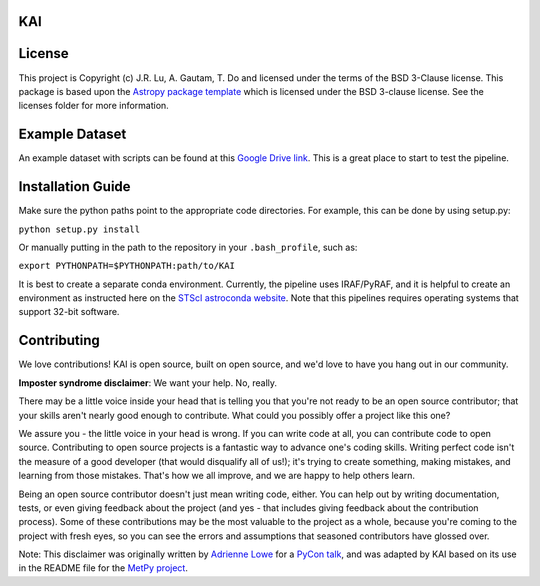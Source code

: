 KAI
---

.. image:: http://img.shields.io/badge/powered%20by-AstroPy-orange.svg?style=flat
    :target: http://www.astropy.org
    :alt: Powered by Astropy Badge


License
-------

This project is Copyright (c) J.R. Lu, A. Gautam, T. Do and licensed under
the terms of the BSD 3-Clause license. This package is based upon
the `Astropy package template <https://github.com/astropy/package-template>`_
which is licensed under the BSD 3-clause license. See the licenses folder for
more information.

Example Dataset
---------------
An example dataset with scripts can be found at this 
`Google Drive link <https://drive.google.com/drive/folders/1FpTN3wiG4U826H328JIJcPLbScNCTRQW?usp=sharing>`_. 
This is a great place to start to test the pipeline.

Installation Guide
------------------

Make sure the python paths point to the appropriate code directories. For example, this can be done by using setup.py:

``python setup.py install``

Or manually putting in the path to the repository in your ``.bash_profile``, such as:

``export PYTHONPATH=$PYTHONPATH:path/to/KAI``

It is best to create a separate conda environment. Currently, the pipeline uses IRAF/PyRAF, and it is helpful to create an environment as instructed here on the `STScI astroconda website <https://astroconda.readthedocs.io/en/latest/installation.html>`_. Note that this pipelines requires operating systems that support 32-bit software.

Contributing
------------

We love contributions! KAI is open source,
built on open source, and we'd love to have you hang out in our community.

**Imposter syndrome disclaimer**: We want your help. No, really.

There may be a little voice inside your head that is telling you that you're not
ready to be an open source contributor; that your skills aren't nearly good
enough to contribute. What could you possibly offer a project like this one?

We assure you - the little voice in your head is wrong. If you can write code at
all, you can contribute code to open source. Contributing to open source
projects is a fantastic way to advance one's coding skills. Writing perfect code
isn't the measure of a good developer (that would disqualify all of us!); it's
trying to create something, making mistakes, and learning from those
mistakes. That's how we all improve, and we are happy to help others learn.

Being an open source contributor doesn't just mean writing code, either. You can
help out by writing documentation, tests, or even giving feedback about the
project (and yes - that includes giving feedback about the contribution
process). Some of these contributions may be the most valuable to the project as
a whole, because you're coming to the project with fresh eyes, so you can see
the errors and assumptions that seasoned contributors have glossed over.

Note: This disclaimer was originally written by
`Adrienne Lowe <https://github.com/adriennefriend>`_ for a
`PyCon talk <https://www.youtube.com/watch?v=6Uj746j9Heo>`_, and was adapted by
KAI based on its use in the README file for the
`MetPy project <https://github.com/Unidata/MetPy>`_.
